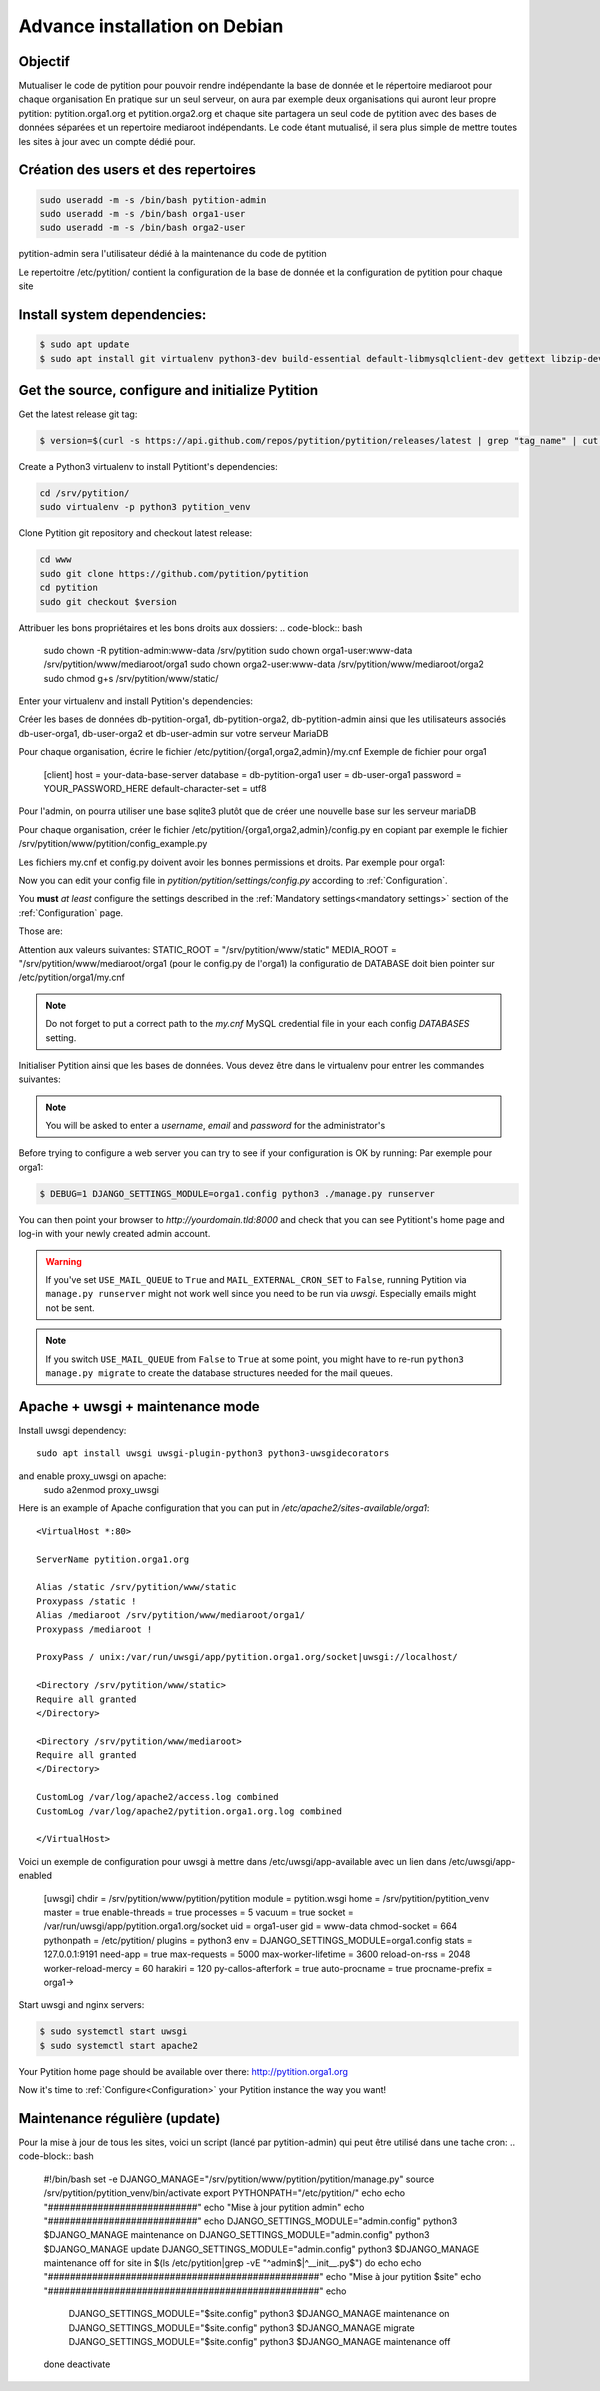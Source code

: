 
Advance installation on Debian
******************************

Objectif
========
Mutualiser le code de pytition pour pouvoir rendre indépendante la base de donnée 
et le répertoire mediaroot pour chaque organisation
En pratique sur un seul serveur, on aura par exemple deux organisations 
qui auront leur propre pytition: pytition.orga1.org et pytition.orga2.org 
et chaque site partagera un seul code de pytition avec des bases de données séparées et un repertoire mediaroot indépendants.
Le code étant mutualisé, il sera plus simple de mettre toutes les sites à jour avec un compte dédié pour.


Création des users et des repertoires
=====================================
.. code-block:: bash

  sudo useradd -m -s /bin/bash pytition-admin
  sudo useradd -m -s /bin/bash orga1-user
  sudo useradd -m -s /bin/bash orga2-user

pytition-admin sera l'utilisateur dédié à la maintenance du code de pytition

.. code-block:: bash
  sudo mkdir -p /etc/pytition/{orga1,orga2,admin}
  sudo touch /etc/pytition/{orga1,orga2,admin}/__init__.py
  sudo touch /etc/pytition/__init__.py

Le repertoitre /etc/pytition/ contient la configuration de la base de donnée et la configuration de pytition pour chaque site

.. code-block:: bash
  sudo mkdir -p /srv/pytition/www/mediaroot/{admin,orga1,orga2}
  sudo mkdir -p /srv/pytition/www/static


Install system dependencies:
============================

.. code-block:: bash

  $ sudo apt update
  $ sudo apt install git virtualenv python3-dev build-essential default-libmysqlclient-dev gettext libzip-dev libssl-dev apache2 uwsgi

Get the source, configure and initialize Pytition
=================================================

Get the latest release git tag:

.. code-block:: bash

  $ version=$(curl -s https://api.github.com/repos/pytition/pytition/releases/latest | grep "tag_name" | cut -d : -f2,3 | tr -d \" | tr -d ,)


Create a Python3 virtualenv to install Pytitiont's dependencies:

.. code-block:: bash

  cd /srv/pytition/
  sudo virtualenv -p python3 pytition_venv

Clone Pytition git repository and checkout latest release:

.. code-block:: bash

  cd www
  sudo git clone https://github.com/pytition/pytition
  cd pytition
  sudo git checkout $version

Attribuer les bons propriétaires et les bons droits aux dossiers:
.. code-block:: bash
  sudo chown -R pytition-admin:www-data /srv/pytition
  sudo chown orga1-user:www-data /srv/pytition/www/mediaroot/orga1
  sudo chown orga2-user:www-data /srv/pytition/www/mediaroot/orga2
  sudo chmod g+s /srv/pytition/www/static/

Enter your virtualenv and install Pytition's dependencies:

.. code-block:: bash
  sudo su pytition-admin
  source /srv/pytition/pytition_venv/bin/activate
  (pytition_venv) $ pip3 install -r /srv/pytition/www/pytition/requirements.txt

Créer les bases de données db-pytition-orga1, db-pytition-orga2, db-pytition-admin ainsi 
que les utilisateurs associés db-user-orga1, db-user-orga2 et db-user-admin sur votre serveur MariaDB

Pour chaque organisation, écrire le fichier /etc/pytition/{orga1,orga2,admin}/my.cnf
Exemple de fichier pour orga1
  [client]
  host = your-data-base-server
  database = db-pytition-orga1
  user = db-user-orga1
  password = YOUR_PASSWORD_HERE
  default-character-set = utf8

Pour l'admin, on pourra utiliser une base sqlite3 plutôt que de créer une nouvelle base sur les serveur mariaDB

Pour chaque organisation, créer le fichier /etc/pytition/{orga1,orga2,admin}/config.py en copiant par exemple le fichier 
/srv/pytition/www/pytition/config_example.py

Les fichiers my.cnf et config.py doivent avoir les bonnes permissions et droits. Par exemple pour orga1:

.. code-block:: bash
  sudo chown orga1:pytition-admin /etc/pytition/orga1/{my.cnf,config.py}
  sudo chmod u=rw,g=r,o=--- /etc/pytition/orga1/{my.cnf,config.py}

Now you can edit your config file in `pytition/pytition/settings/config.py` according to :ref:`Configuration`.

You **must** *at least* configure the settings described in the :ref:`Mandatory settings<mandatory settings>` section of the :ref:`Configuration` page.

Those are:

.. hlist::

  * SECRET_KEY
  * STATIC_URL
  * STATIC_ROOT
  * MEDIA_URL
  * MEDIA_ROOT
  * DATABASES
  * ALLOWED_HOSTS

Attention aux valeurs suivantes:
STATIC_ROOT = "/srv/pytition/www/static"
MEDIA_ROOT = "/srv/pytition/www/mediaroot/orga1 (pour le config.py de l'orga1)
la configuratio de DATABASE doit bien pointer sur /etc/pytition/orga1/my.cnf 


.. note:: Do not forget to put a correct path to the `my.cnf` MySQL credential file in your each config `DATABASES` setting.

Initialiser Pytition ainsi que les bases de données. Vous devez être dans le virtualenv pour entrer les commandes suivantes:

.. code-block:: bash
  $ export PYTHONPATH="/etc/pytition"
  $ cd /srv/pytition/www/pytition/pytition
  $ sudo -u pytition-admin -- DJANGO_SETTINGS_MODULE="admin.config" python3 manage.py migrate
  $ sudo -u pytition-admin -- DJANGO_SETTINGS_MODULE="admin.config" python3 manage.py collectstatic
  $ sudo -u pytition-admin -- DJANGO_SETTINGS_MODULE="admin.config" python3 manage.py compilemessages
  $ sudo -u pytition-admin -- DJANGO_SETTINGS_MODULE="admin.config" python3 manage.py createsuperuser
  $ sudo -u orga1-user -- DJANGO_SETTINGS_MODULE="orga1.config" python3 manage.py migrate
  $ sudo -u orga2-user -- DJANGO_SETTINGS_MODULE="orga2.config" python3 manage.py migrate

.. note:: You will be asked to enter a `username`, `email` and `password` for the administrator's

Before trying to configure a web server you can try to see if your configuration is OK by running:
Par exemple pour orga1:

.. code-block:: bash

  $ DEBUG=1 DJANGO_SETTINGS_MODULE=orga1.config python3 ./manage.py runserver

You can then point your browser to `http://yourdomain.tld:8000` and check that you can see Pytitiont's home page and log-in with your newly created admin account.

.. warning:: If you've set ``USE_MAIL_QUEUE`` to ``True`` and ``MAIL_EXTERNAL_CRON_SET`` to ``False``, running Pytition via ``manage.py runserver`` might not work well since you need to be run via `uwsgi`. Especially emails might not be sent.

.. note:: If you switch ``USE_MAIL_QUEUE`` from ``False`` to ``True`` at some point, you might have to re-run ``python3 manage.py migrate`` to create the database structures needed for the mail queues.


Apache + uwsgi + maintenance mode
=================================

Install uwsgi dependency::

  sudo apt install uwsgi uwsgi-plugin-python3 python3-uwsgidecorators

and enable proxy_uwsgi on apache:
  sudo a2enmod proxy_uwsgi

Here is an example of Apache configuration that you can put in `/etc/apache2/sites-available/orga1`::

  <VirtualHost *:80>

  ServerName pytition.orga1.org
  
  Alias /static /srv/pytition/www/static
  Proxypass /static !
  Alias /mediaroot /srv/pytition/www/mediaroot/orga1/
  Proxypass /mediaroot !
  
  ProxyPass / unix:/var/run/uwsgi/app/pytition.orga1.org/socket|uwsgi://localhost/

  <Directory /srv/pytition/www/static>
  Require all granted
  </Directory>
  
  <Directory /srv/pytition/www/mediaroot>
  Require all granted
  </Directory>
  
  CustomLog /var/log/apache2/access.log combined
  CustomLog /var/log/apache2/pytition.orga1.org.log combined
  
  </VirtualHost>

Voici un exemple de configuration pour uwsgi à mettre dans /etc/uwsgi/app-available avec un lien dans /etc/uwsgi/app-enabled

  [uwsgi]
  chdir = /srv/pytition/www/pytition/pytition
  module = pytition.wsgi
  home = /srv/pytition/pytition_venv
  master = true
  enable-threads = true
  processes = 5
  vacuum = true
  socket = /var/run/uwsgi/app/pytition.orga1.org/socket
  uid = orga1-user
  gid = www-data
  chmod-socket = 664
  pythonpath = /etc/pytition/
  plugins = python3
  env = DJANGO_SETTINGS_MODULE=orga1.config
  stats = 127.0.0.1:9191
  need-app = true
  max-requests = 5000                 
  max-worker-lifetime = 3600
  reload-on-rss = 2048
  worker-reload-mercy = 60
  harakiri = 120
  py-callos-afterfork = true
  auto-procname = true
  procname-prefix = orga1->

Start uwsgi and nginx servers:

.. code-block:: bash

  $ sudo systemctl start uwsgi
  $ sudo systemctl start apache2

Your Pytition home page should be available over there: http://pytition.orga1.org

Now it's time to :ref:`Configure<Configuration>` your Pytition instance the way you want!

Maintenance régulière (update)
==============================
Pour la mise à jour de tous les sites, voici un script (lancé par pytition-admin) qui peut être utilisé dans une tache cron:
.. code-block:: bash
  #!/bin/bash
  set -e
  DJANGO_MANAGE="/srv/pytition/www/pytition/pytition/manage.py"
  source /srv/pytition/pytition_venv/bin/activate
  export PYTHONPATH="/etc/pytition/"
  echo
  echo "###########################"
  echo "Mise à jour pytition admin"
  echo "###########################"
  echo
  DJANGO_SETTINGS_MODULE="admin.config" python3 $DJANGO_MANAGE maintenance on
  DJANGO_SETTINGS_MODULE="admin.config" python3 $DJANGO_MANAGE update
  DJANGO_SETTINGS_MODULE="admin.config" python3 $DJANGO_MANAGE maintenance off
  for site in $(ls /etc/pytition|grep -vE "^admin$|^__init__\.py$")
  do
  echo
  echo "#################################################"
  echo "Mise à jour pytition $site"
  echo "#################################################"
  echo
    DJANGO_SETTINGS_MODULE="$site.config" python3 $DJANGO_MANAGE maintenance on
    DJANGO_SETTINGS_MODULE="$site.config" python3 $DJANGO_MANAGE migrate
    DJANGO_SETTINGS_MODULE="$site.config" python3 $DJANGO_MANAGE maintenance off
  done
  deactivate




